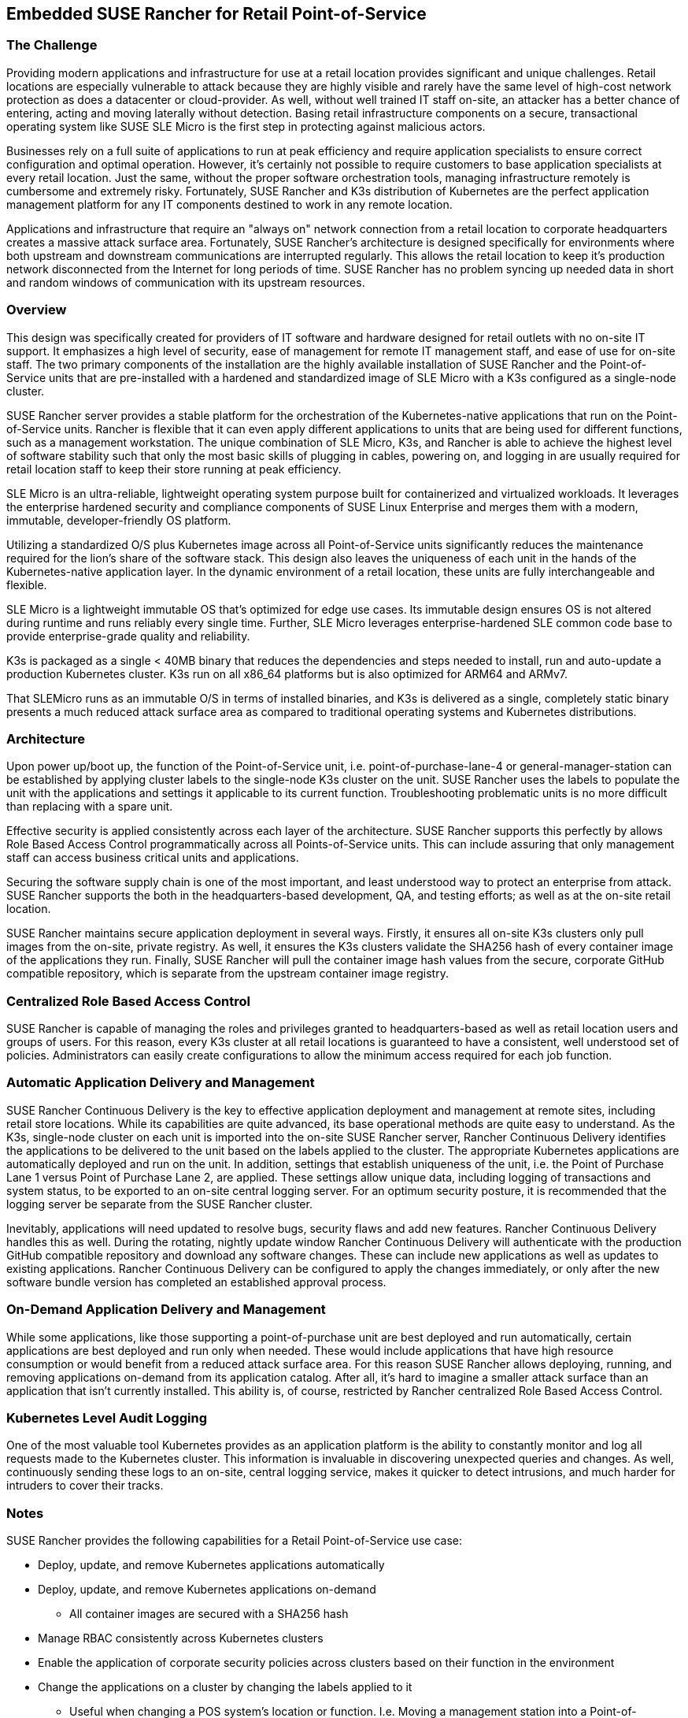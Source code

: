 ## Embedded SUSE Rancher for Retail Point-of-Service


### The Challenge

Providing modern applications and infrastructure for use at a retail location provides significant and unique challenges. Retail locations are especially vulnerable to attack because they are highly visible and rarely have the same level of high-cost network protection as does a datacenter or cloud-provider. As well, without well trained IT staff on-site, an attacker has a better chance of entering, acting and moving laterally without detection. Basing retail infrastructure components on a secure, transactional operating system like SUSE SLE Micro is the first step in protecting against malicious actors.

Businesses rely on a full suite of applications to run at peak efficiency and require application specialists to ensure correct configuration and optimal operation. However, it's certainly not possible to require customers to base application specialists at every retail location. Just the same, without the proper software orchestration tools, managing infrastructure remotely is cumbersome and extremely risky. Fortunately, SUSE Rancher and K3s distribution of Kubernetes are the perfect application management platform for any IT components destined to work in any remote location.

Applications and infrastructure that require an "always on" network connection from a retail location to corporate headquarters creates a massive attack surface area. Fortunately, SUSE Rancher's architecture is designed specifically for environments where both upstream and downstream communications are interrupted regularly. This allows the retail location to keep it's production network disconnected from the Internet for long periods of time. SUSE Rancher has no problem syncing up needed data in short and random windows of communication with its upstream resources. 

### Overview

This design was specifically created for providers of IT software and hardware designed for retail outlets with no on-site IT support. It emphasizes a high level of security, ease of management for remote IT management staff, and ease of use for on-site staff. The two primary components of the installation are the highly available installation of SUSE Rancher and the Point-of-Service units that are pre-installed with a hardened and standardized image of SLE Micro with a K3s configured as a single-node cluster. 

SUSE Rancher server provides a stable platform for the orchestration of the Kubernetes-native applications that run on the Point-of-Service units. Rancher is flexible that it can even apply different applications to units that are being used for different functions, such as a management workstation. The unique combination of SLE Micro, K3s, and Rancher is able to achieve the highest level of software stability such that only the most basic skills of plugging in cables, powering on, and logging in are usually required for retail location staff to keep their store running at peak efficiency. 

SLE Micro is an ultra-reliable, lightweight operating system purpose built for containerized and virtualized workloads. It leverages the enterprise hardened security and compliance components of SUSE Linux Enterprise and merges them with a modern, immutable, developer-friendly OS platform.

Utilizing a standardized O/S plus Kubernetes image across all Point-of-Service units significantly reduces the maintenance required for the lion's share of the software stack. This design also leaves the uniqueness of each unit in the hands of the Kubernetes-native application layer. In the dynamic environment of a retail location, these units are fully interchangeable and flexible. 

SLE Micro is a lightweight immutable OS that’s optimized for edge use cases. Its immutable design ensures OS is not altered during runtime and runs reliably every single time. Further, SLE Micro leverages enterprise-hardened SLE common code base to provide enterprise-grade quality and reliability. 

K3s is packaged as a single < 40MB binary that reduces the dependencies and steps needed to install, run and auto-update a production Kubernetes cluster. K3s run on all x86_64 platforms but is also optimized for ARM64 and ARMv7.

That SLEMicro runs as an immutable O/S in terms of installed binaries, and K3s is delivered as a single, completely static binary presents a much reduced attack surface area as compared to traditional operating systems and Kubernetes distributions.

### Architecture

Upon power up/boot up, the function of the Point-of-Service unit, i.e. point-of-purchase-lane-4 or general-manager-station can be established by applying cluster labels to the single-node K3s cluster on the unit. SUSE Rancher uses the labels to populate the unit with the applications and settings it applicable to its current function. Troubleshooting problematic units is no more difficult than replacing with a spare unit.

Effective security is applied consistently across each layer of the architecture. SUSE Rancher supports this perfectly by allows Role Based Access Control programmatically across all Points-of-Service units. This can include assuring that only management staff can access business critical units and applications.

Securing the software supply chain is one of the most important, and least understood way to protect an enterprise from attack. SUSE Rancher supports the both in the headquarters-based development, QA, and testing efforts; as well as at the on-site retail location.

SUSE Rancher maintains secure application deployment in several ways. Firstly, it ensures all on-site K3s clusters only pull images from the on-site, private registry. As well, it ensures the K3s clusters validate the SHA256 hash of every container image of the applications they run. Finally, SUSE Rancher will pull the container image hash values from the secure, corporate GitHub compatible repository, which is separate from the upstream container image registry.

### Centralized Role Based Access Control

SUSE Rancher is capable of managing the roles and privileges granted to headquarters-based as well as retail location users and groups of users. For this reason, every K3s cluster at all retail locations is guaranteed to have a consistent, well understood set of policies. Administrators can easily create configurations to allow the minimum access required for each job function. 

### Automatic Application Delivery and Management

SUSE Rancher Continuous Delivery is the key to effective application deployment and management at remote sites, including retail store locations. While its capabilities are quite advanced, its base operational methods are quite easy to understand. As the K3s, single-node cluster on each unit is imported into the on-site SUSE Rancher server, Rancher Continuous Delivery identifies the applications to be delivered to the unit based on the labels applied to the cluster. The appropriate Kubernetes applications are automatically deployed and run on the unit. In addition, settings that establish uniqueness of the unit, i.e. the Point of Purchase Lane 1 versus Point of Purchase Lane 2, are applied. These settings allow unique data, including logging of transactions and system status, to be exported to an on-site central logging server. For an optimum security posture, it is recommended that the logging server be separate from the SUSE Rancher cluster.

Inevitably, applications will need updated to resolve bugs, security flaws and add new features. Rancher Continuous Delivery handles this as well. During the rotating, nightly update window Rancher Continuous Delivery will authenticate with the production GitHub compatible repository and download any software changes. These can include new applications as well as updates to existing applications. Rancher Continuous Delivery can be configured to apply the changes immediately, or only after the new software bundle version has completed an established approval process.

### On-Demand Application Delivery and Management

While some applications, like those supporting a point-of-purchase unit are best deployed and run automatically, certain applications are best deployed and run only when needed. These would include applications that have high resource consumption or would benefit from a reduced attack surface area. For this reason SUSE Rancher allows deploying, running, and removing applications on-demand from its application catalog. After all, it's hard to imagine a smaller attack surface than an application that isn't currently installed. This ability is, of course, restricted by Rancher centralized Role Based Access Control.


### Kubernetes Level Audit Logging

One of the most valuable tool Kubernetes provides as an application platform is the ability to constantly monitor and log all requests made to the Kubernetes cluster. This information is invaluable in discovering unexpected queries and changes. As well, continuously sending these logs to an on-site, central logging service, makes it quicker to detect intrusions, and much harder for intruders to cover their tracks.


### Notes

SUSE Rancher provides the following capabilities for a Retail Point-of-Service use case:  

* Deploy, update, and remove Kubernetes applications automatically

* Deploy, update, and remove Kubernetes applications on-demand  

** All container images are secured with a SHA256 hash  
* Manage RBAC consistently across Kubernetes clusters  
* Enable the application of corporate security policies across clusters based on their function in the environment  
* Change the applications on a cluster by changing the labels applied to it
** Useful when changing a POS system's location or function. I.e. Moving a management station into a Point-of-Purchase location to replace unusable systems
* Automatically configure audit logging and shipping configurations
** Ensures any intrusions cannot be covered up by the intruder

Retail environment particulars:
* Standardized on a single Point-of-Service unit
** Can be used as: 
*** Point-of-Purchase unit
*** Installed with a standardized SLEMicro+K3s image
*** Automatically imports into SUSE Rancher server
*** SUSE Rancher automatically loads Point-of-Purchase software 
*** Point-of-Service unit
*** Installed with the same standardized SLEMicro+K3s image as POP unit
*** Automatically imports into SUSE Rancher server
*** SUSE Rancher automatically loads software appropriate to function, i.e. back-office-management, shipping-and-receiving, stock-management
* Production network is completely separate from customer WiFi network
** Production network remains air-gapped except for short periods of time for uploading store data and downloading updated software
*** Opening the production network to the Internet occurs on a rotating schedule

// vim: set syntax=asciidoc: